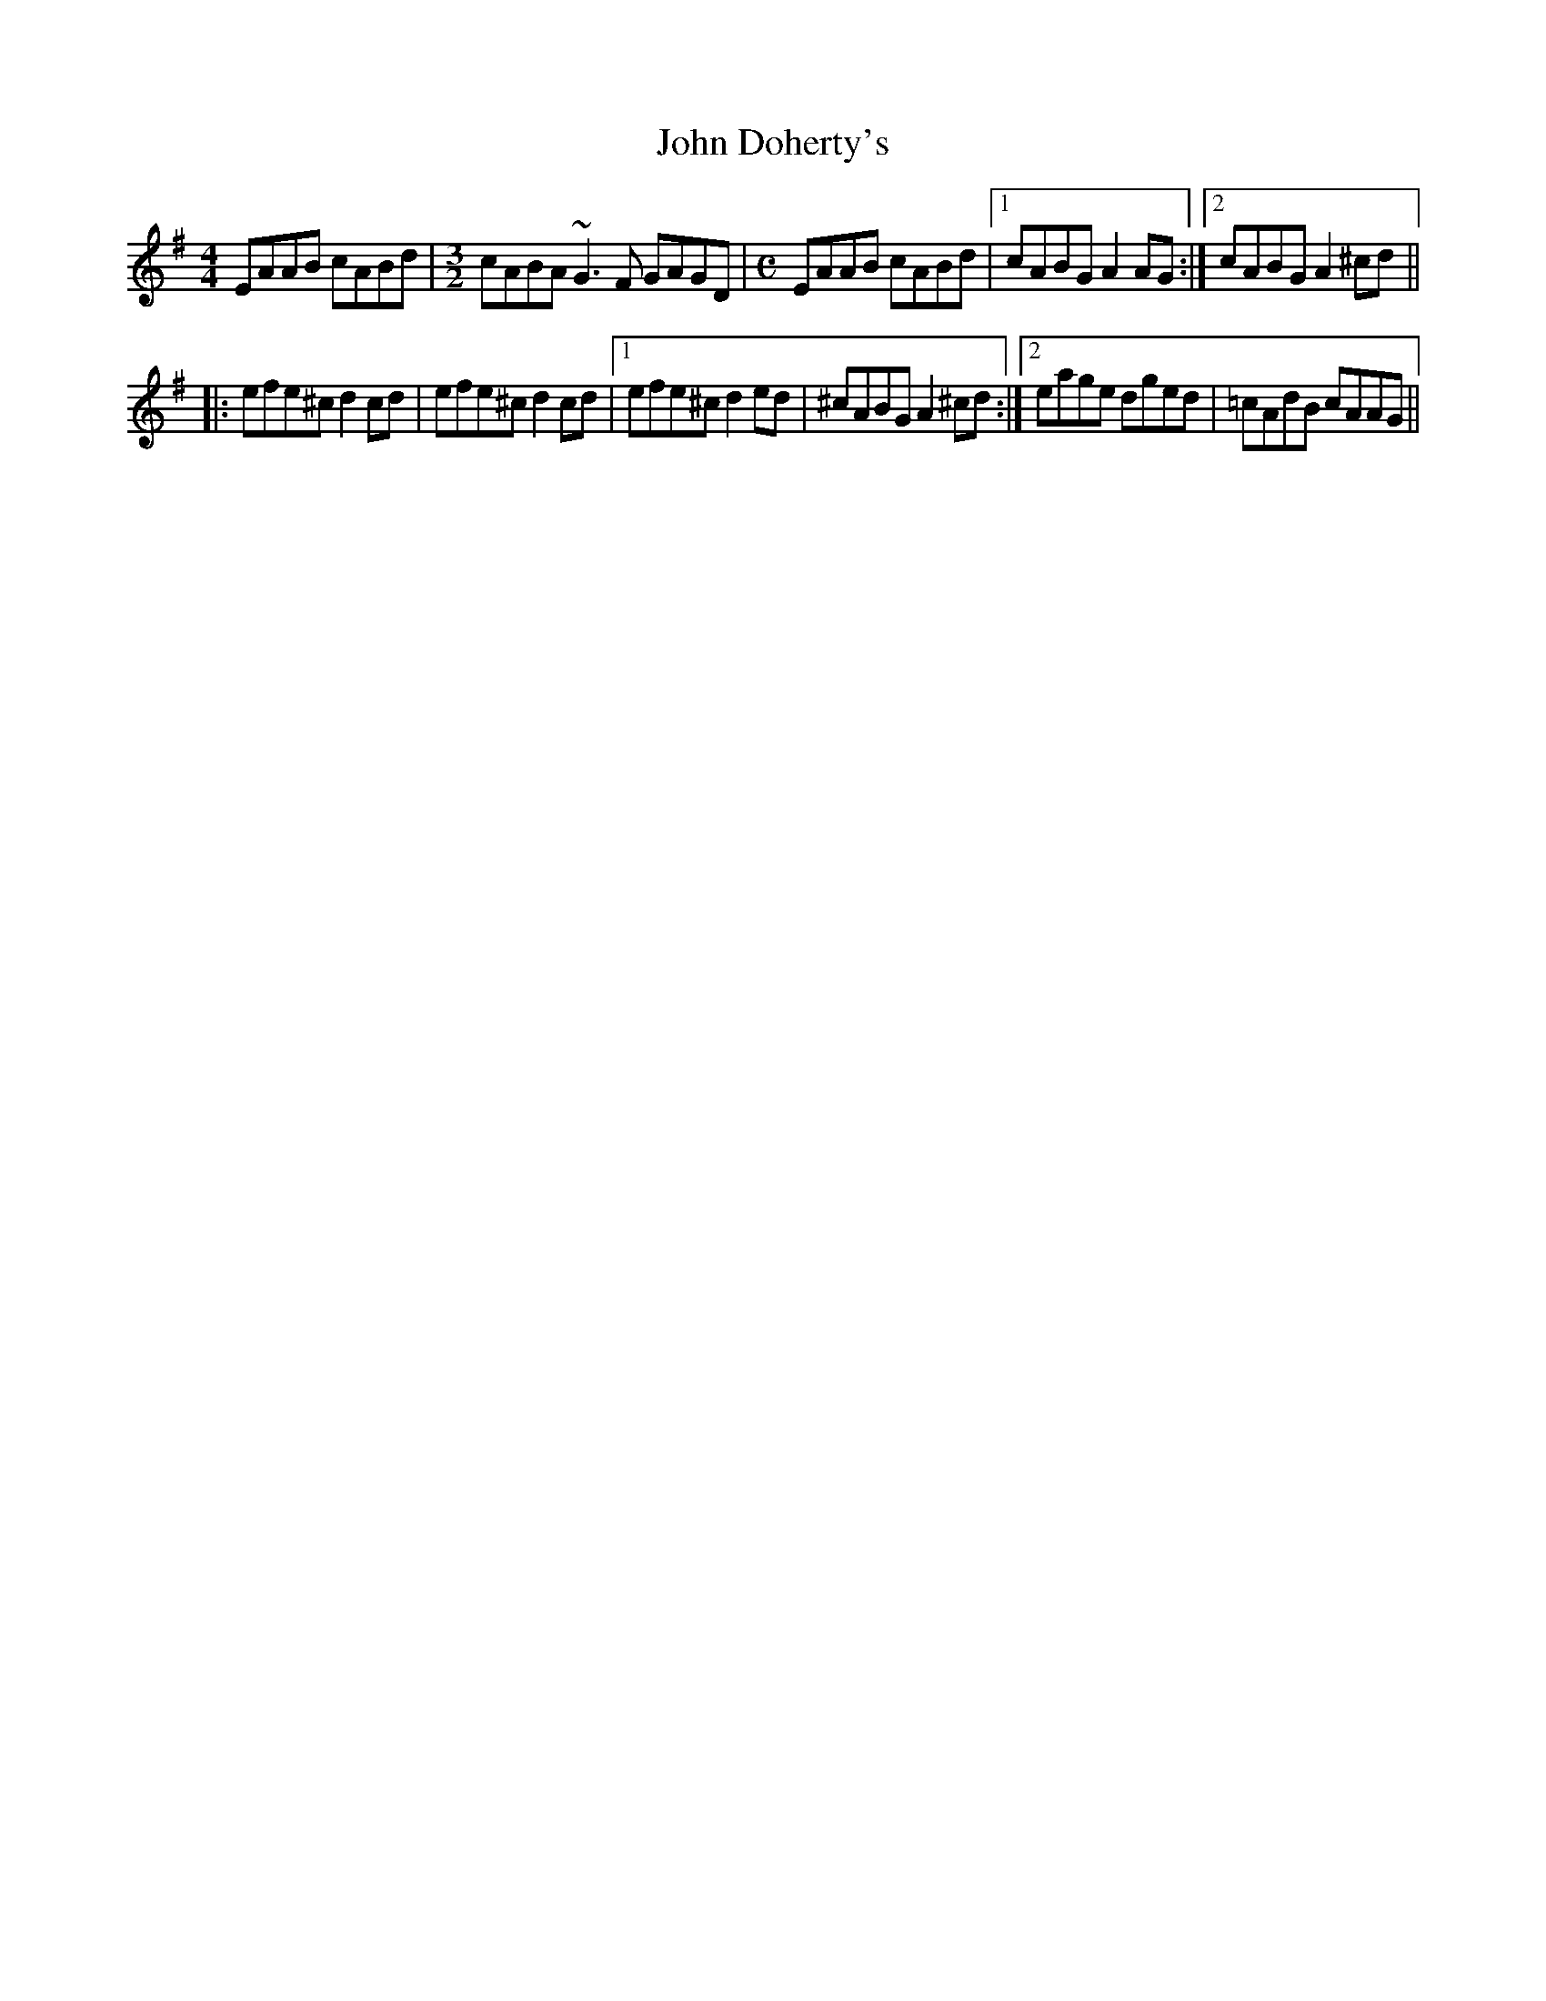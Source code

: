 X: 20394
T: John Doherty's
R: reel
M: 4/4
K: Adorian
EAAB cABd|[M:3/2]cABA ~G3F GAGD|[M:C]EAAB cABd|1 cABG A2AG:|2 cABG A2 ^cd||
|:efe^c d2cd|efe^c d2cd|1 efe^c d2ed|^cABG A2^cd:|2 eage dged|=cAdB cAAG||

